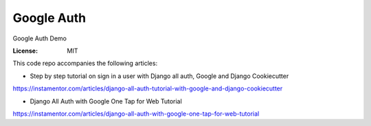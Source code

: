 Google Auth
===========

Google Auth Demo

:License: MIT

This code repo accompanies the following articles:

* Step by step tutorial on sign in a user with Django all auth, Google and Django Cookiecutter
https://instamentor.com/articles/django-all-auth-tutorial-with-google-and-django-cookiecutter

* Django All Auth with Google One Tap for Web Tutorial
https://instamentor.com/articles/django-all-auth-with-google-one-tap-for-web-tutorial
